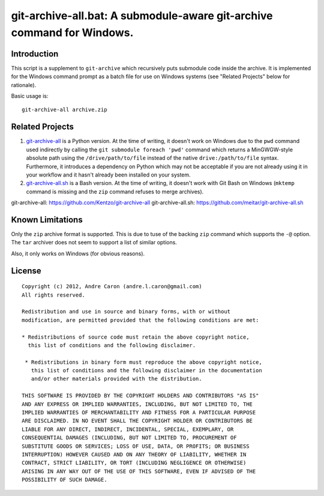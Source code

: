 ###########################################################################
  git-archive-all.bat: A submodule-aware git-archive command for Windows.
###########################################################################

.. author: Andre Caron (andre.l.caron@gmail.com)

Introduction
============

This script is a supplement to ``git-archive`` which recursively puts submodule
code inside the archive.  It is implemented for the Windows command prompt as a
batch file for use on Windows systems (see "Related Projects" below for
rationale).

Basic usage is:

::

   git-archive-all archive.zip

Related Projects
================

#. `git-archive-all`_ is a Python version.  At the time of writing, it doesn't
   work on Windows due to the ``pwd`` command used indirectly by calling the
   ``git submodule foreach 'pwd'`` command which returns a MinGWGW-style
   absolute path using the ``/drive/path/to/file`` instead of the native
   ``drive:/path/to/file`` syntax.  Furthermore, it introduces a dependency on
   Python which may not be acceptable if you are not already using it in your
   workflow and it hasn't already been installed on your system.
#. `git-archive-all.sh`_ is a Bash version.  At the time of writing, it doesn't
   work with Git Bash on Windows (``mktemp`` command is missing and the ``zip``
   command refuses to merge archives).

_`git-archive-all`: https://github.com/Kentzo/git-archive-all
_`git-archive-all.sh`: https://github.com/meitar/git-archive-all.sh

Known Limitations
=================

Only the ``zip`` archive format is supported.  This is due to tuse of the
backing ``zip`` command which supports the ``-@`` option.  The ``tar`` archiver
does not seem to support a list of similar options.

Also, it only works on Windows (for obvious reasons).

License
=======

::

   Copyright (c) 2012, Andre Caron (andre.l.caron@gmail.com)
   All rights reserved.

   Redistribution and use in source and binary forms, with or without
   modification, are permitted provided that the following conditions are met:

   * Redistributions of source code must retain the above copyright notice,
     this list of conditions and the following disclaimer.

    * Redistributions in binary form must reproduce the above copyright notice,
      this list of conditions and the following disclaimer in the documentation
      and/or other materials provided with the distribution.

   THIS SOFTWARE IS PROVIDED BY THE COPYRIGHT HOLDERS AND CONTRIBUTORS "AS IS"
   AND ANY EXPRESS OR IMPLIED WARRANTIES, INCLUDING, BUT NOT LIMITED TO, THE
   IMPLIED WARRANTIES OF MERCHANTABILITY AND FITNESS FOR A PARTICULAR PURPOSE
   ARE DISCLAIMED. IN NO EVENT SHALL THE COPYRIGHT HOLDER OR CONTRIBUTORS BE
   LIABLE FOR ANY DIRECT, INDIRECT, INCIDENTAL, SPECIAL, EXEMPLARY, OR
   CONSEQUENTIAL DAMAGES (INCLUDING, BUT NOT LIMITED TO, PROCUREMENT OF
   SUBSTITUTE GOODS OR SERVICES; LOSS OF USE, DATA, OR PROFITS; OR BUSINESS
   INTERRUPTION) HOWEVER CAUSED AND ON ANY THEORY OF LIABILITY, WHETHER IN
   CONTRACT, STRICT LIABILITY, OR TORT (INCLUDING NEGLIGENCE OR OTHERWISE)
   ARISING IN ANY WAY OUT OF THE USE OF THIS SOFTWARE, EVEN IF ADVISED OF THE
   POSSIBILITY OF SUCH DAMAGE.
